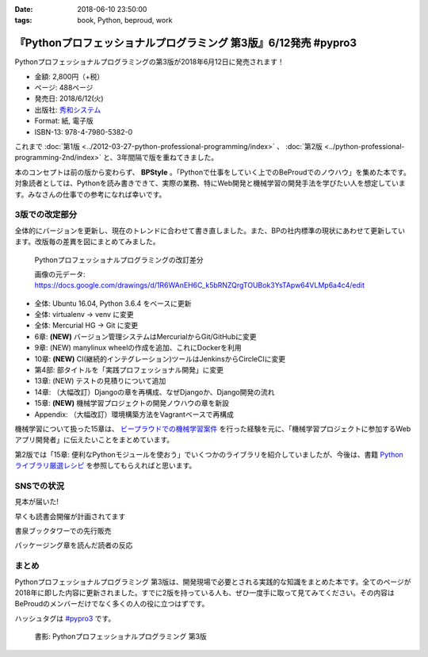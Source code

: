 :date: 2018-06-10 23:50:00
:tags: book, Python, beproud, work

==============================================================================
『Pythonプロフェッショナルプログラミング 第3版』6/12発売 #pypro3
==============================================================================

Pythonプロフェッショナルプログラミングの第3版が2018年6月12日に発売されます！

.. raw:: html

   <div class="amazlet-box" style="margin-bottom:0px;"><div class="amazlet-image" style="float:left;margin:0px 12px 1px 0px;"><a href="http://www.amazon.co.jp/exec/obidos/ASIN/4798053821/freiaweb-22/ref=nosim/" name="amazletlink" target="_blank"><img src="https://images-fe.ssl-images-amazon.com/images/I/51nKA4MQvQL._SL160_.jpg" alt="Pythonプロフェッショナルプログラミング 第3版" style="border: none;" /></a></div><div class="amazlet-info" style="line-height:120%; margin-bottom: 10px"><div class="amazlet-name" style="margin-bottom:10px;line-height:120%"><a href="http://www.amazon.co.jp/exec/obidos/ASIN/4798053821/freiaweb-22/ref=nosim/" name="amazletlink" target="_blank">Pythonプロフェッショナルプログラミング 第3版</a><div class="amazlet-powered-date" style="font-size:80%;margin-top:5px;line-height:120%">posted with <a href="http://www.amazlet.com/" title="amazlet" target="_blank">amazlet</a> at 18.06.10</div></div><div class="amazlet-detail">株式会社ビープラウド <br />秀和システム <br />売り上げランキング: 22,183<br /></div><div class="amazlet-sub-info" style="float: left;"><div class="amazlet-link" style="margin-top: 5px"><a href="http://www.amazon.co.jp/exec/obidos/ASIN/4798053821/freiaweb-22/ref=nosim/" name="amazletlink" target="_blank">Amazon.co.jpで詳細を見る</a></div></div></div><div class="amazlet-footer" style="clear: left"></div></div>

* 金額: 2,800円（+税）
* ページ: 488ページ
* 発売日: 2018/6/12(火)
* 出版社: `秀和システム <http://www.shuwasystem.co.jp/products/7980html/5382.html>`__
* Format: 紙, 電子版
* ISBN-13: 978-4-7980-5382-0


これまで :doc:`第1版 <../2012-03-27-python-professional-programming/index>` 、 :doc:`第2版 <../python-professional-programming-2nd/index>` と、3年間隔で版を重ねてきました。

本のコンセプトは前の版から変わらず、 **BPStyle** 。「Pythonで仕事をしていく上でのBeProudでのノウハウ」を集めた本です。対象読者としては、Pythonを読み書きできて、実際の業務、特にWeb開発と機械学習の開発手法を学びたい人を想定しています。みなさんの仕事での参考になれば幸いです。


3版での改定部分
================

全体的にバージョンを更新し、現在のトレンドに合わせて書き直しました。また、BPの社内標準の現状にあわせて更新しています。改版毎の差異を図にまとめてみました。

.. figure:: pypro-rev-changes.png
   :width: 99%

   Pythonプロフェッショナルプログラミングの改訂差分

   画像の元データ: https://docs.google.com/drawings/d/1R6WAnEH6C_k5bRNZQrgTOUBok3YsTApw64VLMp6a4c4/edit

* 全体: Ubuntu 16.04, Python 3.6.4 をベースに更新
* 全体: virtualenv -> venv に変更
* 全体: Mercurial HG -> Git に変更
* 6章: **(NEW)** バージョン管理システムはMercurialからGit/GitHubに変更
* 9章: (NEW) manylinux wheelの作成を追加、これにDockerを利用
* 10章: **(NEW)** CI(継続的インテグレーション)ツールはJenkinsからCircleCIに変更
* 第4部: 部タイトルを「実践プロフェッショナル開発」に変更
* 13章: (NEW) テストの見積りについて追加
* 14章: （大幅改訂）Djangoの章を再構成、なぜDjangoか、Django開発の流れ
* 15章: **(NEW)** 機械学習プロジェクトの開発ノウハウの章を新設
* Appendix: （大幅改訂）環境構築方法をVagrantベースで再構成

機械学習について扱った15章は、 `ビープラウドでの機械学習案件 <https://www.beproud.jp/business/results/>`_ を行った経験を元に、「機械学習プロジェクトに参加するWebアプリ開発者」に伝えたいことをまとめています。

第2版では「15章: 便利なPythonモジュールを使おう」でいくつかのライブラリを紹介していましたが、今後は、書籍  `Python ライブラリ厳選レシピ <https://amzn.to/2JxyqWo>`_ を参照してもらえればと思います。

.. raw:: html

   <div class="amazlet-box" style="margin-bottom:0px;"><div class="amazlet-image" style="float:left;margin:0px 12px 1px 0px;"><a href="http://www.amazon.co.jp/exec/obidos/ASIN/4774177075/freiaweb-22/ref=nosim/" name="amazletlink" target="_blank"><img src="https://images-fe.ssl-images-amazon.com/images/I/51OBnv7J7mL._SL160_.jpg" alt="Python ライブラリ厳選レシピ" style="border: none;" /></a></div><div class="amazlet-info" style="line-height:120%; margin-bottom: 10px"><div class="amazlet-name" style="margin-bottom:10px;line-height:120%"><a href="http://www.amazon.co.jp/exec/obidos/ASIN/4774177075/freiaweb-22/ref=nosim/" name="amazletlink" target="_blank">Python ライブラリ厳選レシピ</a><div class="amazlet-powered-date" style="font-size:80%;margin-top:5px;line-height:120%">posted with <a href="http://www.amazlet.com/" title="amazlet" target="_blank">amazlet</a> at 18.06.10</div></div><div class="amazlet-detail">池内 孝啓 鈴木 たかのり 石本 敦夫 小坂 健二郎 真嘉比 愛 <br />技術評論社 <br />売り上げランキング: 60,484<br /></div><div class="amazlet-sub-info" style="float: left;"><div class="amazlet-link" style="margin-top: 5px"><a href="http://www.amazon.co.jp/exec/obidos/ASIN/4774177075/freiaweb-22/ref=nosim/" name="amazletlink" target="_blank">Amazon.co.jpで詳細を見る</a></div></div></div><div class="amazlet-footer" style="clear: left"></div></div>


SNSでの状況
============

見本が届いた!

.. raw:: html

   <blockquote class="twitter-tweet" data-lang="ja"><p lang="ja" dir="ltr">Pythonプロフェッショナル プログラミング 第3版の見本、届きました。6月12日くらいから発売開始です(さっき、写真付け忘れた) <a href="https://twitter.com/hashtag/pypro3?src=hash&amp;ref_src=twsrc%5Etfw">#pypro3</a> (@ 株式会社ビープラウド - <a href="https://twitter.com/beproud_jp?ref_src=twsrc%5Etfw">@beproud_jp</a> in 渋谷区, 東京都 w/ <a href="https://twitter.com/shimizukawa?ref_src=twsrc%5Etfw">@shimizukawa</a>) <a href="https://t.co/rBmYPLtI1q">https://t.co/rBmYPLtI1q</a> <a href="https://t.co/SoU8Jyz7CX">pic.twitter.com/SoU8Jyz7CX</a></p>&mdash; Takanori Suzuki (@takanory) <a href="https://twitter.com/takanory/status/1004173999864188930?ref_src=twsrc%5Etfw">2018年6月6日</a></blockquote>
   <script async src="https://platform.twitter.com/widgets.js" charset="utf-8"></script>


早くも読書会開催が計画されてます

.. raw:: html

   <blockquote class="twitter-tweet" data-lang="ja"><p lang="ja" dir="ltr">【Python】【Web】【機械学習】「Pythonプロフェッショナルプログラミング 第3版」読書会 を公開しました！ <a href="https://t.co/ya4fR6VUga">https://t.co/ya4fR6VUga</a></p>&mdash; susumuis (@susumuis) <a href="https://twitter.com/susumuis/status/1004697874968424449?ref_src=twsrc%5Etfw">2018年6月7日</a></blockquote>
   <script async src="https://platform.twitter.com/widgets.js" charset="utf-8"></script>


書泉ブックタワーでの先行販売

.. raw:: html

   <blockquote class="twitter-tweet" data-lang="ja"><p lang="ja" dir="ltr">6/6先行販売『Pythonプロフェッショナルプログラミング 第３版』秀和システム（978-4-7980-5382-0）株式会社ビープラウド　著 入荷◆「フェア」「Python」棚にて展開中！2015年2月発刊の第2版を全面改訂しました。また、Web開発に限らず、機械学習プロジェクトの開発ノウハウの章を新設しました。 <a href="https://t.co/qopq7bIEJy">pic.twitter.com/qopq7bIEJy</a></p>&mdash; 書泉ブックタワーコンピュータ書売り場 (@shosen_bt_pc) <a href="https://twitter.com/shosen_bt_pc/status/1004218184767901696?ref_src=twsrc%5Etfw">2018年6月6日</a></blockquote>
   <script async src="https://platform.twitter.com/widgets.js" charset="utf-8"></script>

   <blockquote class="twitter-tweet" data-lang="ja"><p lang="ja" dir="ltr">【書泉ブックタワーコンピュータ書ベスト】6/3-6/9付 1位「ソフトウェアデザイン　総集編　２０１３－２０１７」技術評論社 2位「ＰｙｔｈｏｎＤｊａｎｇｏ超入門」秀和システム　3位「Ｐｙｔｈｏｎプロフェッショナルプログラミング　３版」秀和システム <a href="https://t.co/YT8mJKrPDG">pic.twitter.com/YT8mJKrPDG</a></p>&mdash; 書泉ブックタワーコンピュータ書売り場 (@shosen_bt_pc) <a href="https://twitter.com/shosen_bt_pc/status/1005646188916273153?ref_src=twsrc%5Etfw">2018年6月10日</a></blockquote>
   <script async src="https://platform.twitter.com/widgets.js" charset="utf-8"></script>


パッケージング章を読んだ読者の反応

.. raw:: html

   <blockquote class="twitter-tweet" data-lang="ja"><p lang="ja" dir="ltr">なにか質問があるたびに、(今日持ってきてある <a href="https://twitter.com/hashtag/pypro3?src=hash&amp;ref_src=twsrc%5Etfw">#pypro3</a> に)書いてあるから！と言われるのすごい <a href="https://twitter.com/hashtag/pyhack?src=hash&amp;ref_src=twsrc%5Etfw">#pyhack</a></p>&mdash; かしゅー (@kashew_nuts) <a href="https://twitter.com/kashew_nuts/status/1005358752147501056?ref_src=twsrc%5Etfw">2018年6月9日</a></blockquote>
   <script async src="https://platform.twitter.com/widgets.js" charset="utf-8"></script>

   <blockquote class="twitter-tweet" data-lang="ja"><p lang="ja" dir="ltr">Pythonプロフェッショナルプログラミング 第3版、パッケージ周りだけでも買う価値がありそう</p>&mdash; driller/どりらん (@patraqushe) <a href="https://twitter.com/patraqushe/status/1005352665751085056?ref_src=twsrc%5Etfw">2018年6月9日</a></blockquote>
   <script async src="https://platform.twitter.com/widgets.js" charset="utf-8"></script>

   <blockquote class="twitter-tweet" data-lang="ja"><p lang="ja" dir="ltr">どうも、パッケージ周りの著者です <a href="https://twitter.com/hashtag/pypro3?src=hash&amp;ref_src=twsrc%5Etfw">#pypro3</a> 『Pythonプロフェッショナルプログラミング 第3版』 <a href="https://t.co/lwrPmSykCr">https://t.co/lwrPmSykCr</a></p>&mdash; Takayuki Shimizukawa (@shimizukawa) <a href="https://twitter.com/shimizukawa/status/1005367851354447872?ref_src=twsrc%5Etfw">2018年6月9日</a></blockquote>
   <script async src="https://platform.twitter.com/widgets.js" charset="utf-8"></script>


まとめ
========

Pythonプロフェッショナルプログラミング 第3版は、開発現場で必要とされる実践的な知識をまとめた本です。全てのページが2018年に即した内容に更新されました。すでに2版を持っている人も、ぜひ一度手に取って見てみてください。その内容はBeProudのメンバーだけでなく多くの人の役に立つはずです。

ハッシュタグは `#pypro3`_ です。

.. _#pypro3: https://twitter.com/hashtag/pypro3?f=realtime&src=hash

.. raw:: html

   <div class="amazlet-box" style="margin-bottom:0px;"><div class="amazlet-image" style="float:left;margin:0px 12px 1px 0px;"><a href="http://www.amazon.co.jp/exec/obidos/ASIN/4798053821/freiaweb-22/ref=nosim/" name="amazletlink" target="_blank"><img src="https://images-fe.ssl-images-amazon.com/images/I/51nKA4MQvQL._SL160_.jpg" alt="Pythonプロフェッショナルプログラミング 第3版" style="border: none;" /></a></div><div class="amazlet-info" style="line-height:120%; margin-bottom: 10px"><div class="amazlet-name" style="margin-bottom:10px;line-height:120%"><a href="http://www.amazon.co.jp/exec/obidos/ASIN/4798053821/freiaweb-22/ref=nosim/" name="amazletlink" target="_blank">Pythonプロフェッショナルプログラミング 第3版</a><div class="amazlet-powered-date" style="font-size:80%;margin-top:5px;line-height:120%">posted with <a href="http://www.amazlet.com/" title="amazlet" target="_blank">amazlet</a> at 18.06.10</div></div><div class="amazlet-detail">株式会社ビープラウド <br />秀和システム <br />売り上げランキング: 22,183<br /></div><div class="amazlet-sub-info" style="float: left;"><div class="amazlet-link" style="margin-top: 5px"><a href="http://www.amazon.co.jp/exec/obidos/ASIN/4798053821/freiaweb-22/ref=nosim/" name="amazletlink" target="_blank">Amazon.co.jpで詳細を見る</a></div></div></div><div class="amazlet-footer" style="clear: left"></div></div>

.. figure:: pypro3-cover.png
   :width: 60%

   書影: Pythonプロフェッショナルプログラミング 第3版

